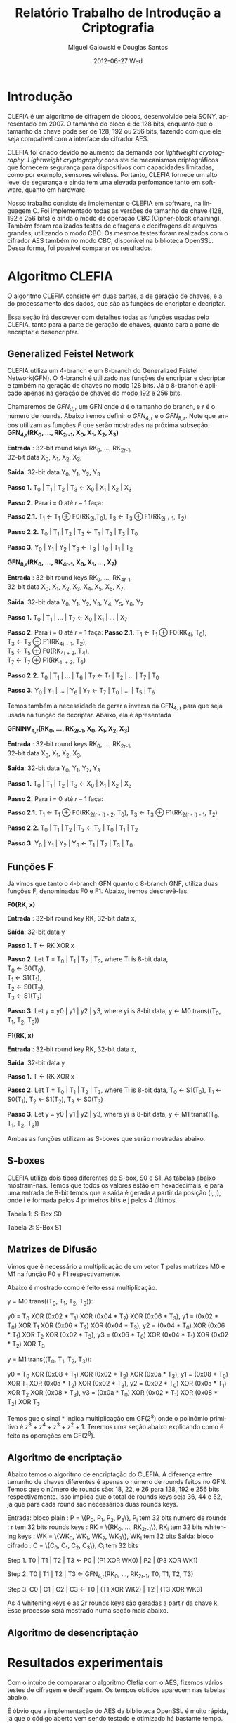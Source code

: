 #+TITLE:     Relatório Trabalho de Introdução a Criptografia
#+AUTHOR:    Miguel Gaiowski e Douglas Santos
#+EMAIL:     bla
#+DATE:      2012-06-27 Wed
#+DESCRIPTION: 
#+KEYWORDS: 
#+LANGUAGE:  en
#+OPTIONS:   H:3 num:t toc:t \n:nil @:t ::t |:t ^:t -:t f:t *:t <:t
#+OPTIONS:   TeX:t LaTeX:nil skip:nil d:nil todo:t pri:nil tags:not-in-toc
#+INFOJS_OPT: view:nil toc:nil ltoc:t mouse:underline buttons:0 path:http://orgmode.org/org-info.js
#+EXPORT_SELECT_TAGS: export
#+EXPORT_EXCLUDE_TAGS: noexport
#+LINK_UP:   
#+LINK_HOME: 
#+LATEX_HEADER: \usepackage{sbc-template}

* Introdução

  CLEFIA é um algoritmo de cifragem de blocos, desenvolvido pela SONY,
  apresentado em 2007. O tamanho do  bloco é de 128 bits, enquanto que
  o tamanho da chave pode ser de 128, 192 ou 256 bits, fazendo com que
  ele seja compatível com a interface do cifrador AES.

  CLEFIA  foi criado  devido ao  aumento da  demanda  por /lightweight
  cryptography/.  /Lightweight  cryptography/  consiste de  mecanismos
  criptográficos   que  fornecem   segurança  para   dispositivos  com
  capacidades     limitadas,     como     por    exemplo,     sensores
  wireless.  Portanto, CLEFIA  fornece um  alto level  de  segurança e
  ainda  tem  uma elevada  perfomance  tanto  em  software, quanto  em
  hardware.

  Nosso  trabalho consiste  de implementar  o CLEFIA  em  software, na
  linguagem C. Foi  implementado todas as versões de  tamanho de chave
  (128, 192 e  256 bits) e ainda o modo  de operação CBC (Cipher-block
  chaining). Também foram realizados testes de cifragens e decifragens
  de arquivos grandes,  utilizando o modo CBC. Os  mesmos testes foram
  realizados  com o  cifrador AES  também no  modo CBC,  disponível na
  biblioteca   OpenSSL.  Dessa   forma,  foi   possível   comparar  os
  resultados.

* Algoritmo CLEFIA

  O algoritmo CLEFIA consiste em  duas partes, a de geração de chaves,
  e a  do processamento dos dados,  que são as funções  de encriptar e
  decriptar.

  Essa seção irá  descrever com detalhes todas as  funções usadas pelo
  CLEFIA, tanto para a parte de geração de chaves, quanto para a parte
  de encriptar e desencriptar.

** Generalized Feistel Network
    
    CLEFIA utiliza  um 4-branch e  um 8-branch do  Generalized Feistel
    Network(GFN). O  4-branch é utilizado  nas funções de  encriptar e
    decriptar e  também na geração  de chaves no  modo 128 bits.  Já o
    8-branch é aplicado apenas na geração  de chaves do modo 192 e 256
    bits.

   Chamaremos de $GFN_{d, r}$ um GFN onde $d$ é o tamanho do branch, e
   $r$ é o número de rounds.  Abaixo iremos definir o $GFN_{4, r}$ e o
   $GFN_{8,  r}$. Note  que ambos  utilizam as  funções $F$  que serão
   mostradas na próxima subseção. \\

   *GFN_{4,r}(RK_{0}, ..., RK_{2r-1}, X_0, X_1, X_2, X_3)*

   *Entrada* : 32-bit round keys RK_{0}, ..., RK_{2r-1}, \\
               32-bit data X_0, X_1, X_2, X_3,


   *Saída*: 32-bit data Y_0, Y_1, Y_2, Y_3

   *Passo 1.* T_0 | T_1 | T_2 | T_3 \leftarrow X_0 | X_1 | X_2 | X_3

   *Passo 2.* Para i = 0 até $r-1$ faça:

   *Passo 2.1.* T_1 \leftarrow T_1 \oplus F0(RK_{2i},T_0),
                T_3 \leftarrow T_3 \oplus F1(RK_{2i + 1}, T_2)

   *Passo 2.2.* T_0 | T_1 | T_2 | T_3 \leftarrow T_1 | T_2 | T_3 | T_0

   *Passo 3.* Y_0 | Y_1 | Y_2 | Y_3 \leftarrow T_3 | T_0 | T_1 | T_2 

   *GFN_{8,r}(RK_{0}, ..., RK_{4r-1}, X_0, X_1, ..., X_7)*

   *Entrada* : 32-bit round keys RK_{0}, ..., RK_{4r-1}, \\
               32-bit data X_0, X_1, X_2, X_3, X_4, X_5, X_6, X_7,

   *Saída*: 32-bit data Y_0, Y_1, Y_2, Y_3, Y_4, Y_5, Y_6, Y_7

   *Passo 1.* T_0 | T_1 | ... | T_7 \leftarrow X_0 | X_1 | ... | X_7

   *Passo 2.* Para i = 0 até $r-1$ faça:
   *Passo 2.1.* T_1 \leftarrow T_1 \oplus F0(RK_{4i}, T_0), \\
                T_3 \leftarrow T_3 \oplus F1(RK_{4i + 1}, T_2), \\
                T_5 \leftarrow T_5 \oplus F0(RK_{4i + 2}, T_4), \\
                T_7 \leftarrow T_7 \oplus F1(RK_{4i + 3}, T_6)

   *Passo 2.2.* T_0 | T_1 | ... | T_6 | T_7 \leftarrow T_1 | T_2 | ... | T_7 | T_0

   *Passo 3.* Y_0 | Y_1 | ... | Y_6 | Y_7 \leftarrow T_7 | T_0 | ... |
   T_5 | T_6
   
   Temos também a necessidade de gerar a inversa da GFN_{4, r} para
   que seja usada na função de decriptar. Abaixo, ela é apresentada

   *GFNINV_{4,r}(RK_{0}, ..., RK_{2r-1}, X_0, X_1, X_2, X_3)*

   *Entrada* : 32-bit round keys RK_{0}, ..., RK_{2r-1}, \\
               32-bit data X_0, X_1, X_2, X_3,

   *Saída*: 32-bit data Y_0, Y_1, Y_2, Y_3

   *Passo 1.* T_0 | T_1 | T_2 | T_3 <- X_0 | X_1 | X_2 | X_3

   *Passo 2.* Para i = 0 até $r-1$ faça: 

   *Passo 2.1.* T_1 <- T_1 \oplus F0(RK_{2(r - i) - 2}, T_0),
   T_3 <- T_3 \oplus F1(RK_{2(r - i) - 1}, T_2)

   *Passo 2.2.* T_0 | T_1 | T_2 | T_3 <- T_3 | T_0 | T_1 | T_2

   *Passo 3.* Y_0 | Y_1 | Y_2 | Y_3 <- T_1 | T_2 | T_3 | T_0


   
** Funções F

    Já vimos que tanto o 4-branch GFN quanto o 8-branch GNF, utiliza
    duas funções F, denominadas F0 e F1. Abaixo, iremos descrevê-las.

     
    *F0(RK, x)*

    *Entrada* : 32-bit round key RK, 32-bit data x,

    *Saída*: 32-bit data y

    *Passo 1.* T <- RK XOR x

    *Passo 2.* Let T = T_0 | T_1 | T_2 | T_3, where Ti is 8-bit data, \\
               T_0 <- S0(T_0), \\
               T_1 <- S1(T_1), \\
               T_2 <- S0(T_2), \\
               T_3 <- S1(T_3)

    *Passo 3.* Let y = y0 | y1 | y2 | y3, where yi is 8-bit data,
               y <- M0 trans((T_0, T_1, T_2, T_3))

    *F1(RK, x)*

    *Entrada* : 32-bit round key RK, 32-bit data x,

    *Saída*: 32-bit data y

    *Passo 1.* T <- RK XOR x

    *Passo 2.* Let T = T_0 | T_1 | T_2 | T_3, where Ti is 8-bit data,
               T_0 <- S1(T_0),
               T_1 <- S0(T_1),
               T_2 <- S1(T_2),
               T_3 <- S0(T_3)

    *Passo 3.* Let y = y0 | y1 | y2 | y3, where yi is 8-bit data,
               y <- M1 trans((T_0, T_1, T_2, T_3))

    Ambas as funções utilizam as S-boxes que serão mostradas abaixo.

** S-boxes

   CLEFIA utiliza dois tipos diferentes de S-box, S0 e S1. As tabelas
   abaixo mostram-nas. Temos que todos os valores estão em
   hexadecimais, e para uma entrada de 8-bit temos que a saída é
   gerada a partir da posição (i, j), onde i é formada pelos 4
   primeiros bits e j pelos 4 últimos.

       Tabela 1: S-Box S0

   \begin{verbatim}
      .0 .1 .2 .3 .4 .5 .6 .7 .8 .9 .a .b .c .d .e .f
   0. 57 49 d1 c6 2f 33 74 fb 95 6d 82 ea 0e b0 a8 1c
   1. 28 d0 4b 92 5c ee 85 b1 c4 0a 76 3d 63 f9 17 af
   2. bf a1 19 65 f7 7a 32 20 06 ce e4 83 9d 5b 4c d8
   3. 42 5d 2e e8 d4 9b 0f 13 3c 89 67 c0 71 aa b6 f5
   4. a4 be fd 8c 12 00 97 da 78 e1 cf 6b 39 43 55 26
   5. 30 98 cc dd eb 54 b3 8f 4e 16 fa 22 a5 77 09 61
   6. d6 2a 53 37 45 c1 6c ae ef 70 08 99 8b 1d f2 b4
   7. e9 c7 9f 4a 31 25 fe 7c d3 a2 bd 56 14 88 60 0b
   8. cd e2 34 50 9e dc 11 05 2b b7 a9 48 ff 66 8a 73
   9. 03 75 86 f1 6a a7 40 c2 b9 2c db 1f 58 94 3e ed
   a. fc 1b a0 04 b8 8d e6 59 62 93 35 7e ca 21 df 47
   b. 15 f3 ba 7f a6 69 c8 4d 87 3b 9c 01 e0 de 24 52
   c. 7b 0c 68 1e 80 b2 5a e7 ad d5 23 f4 46 3f 91 c9
   d. 6e 84 72 bb 0d 18 d9 96 f0 5f 41 ac 27 c5 e3 3a
   e. 81 6f 07 a3 79 f6 2d 38 1a 44 5e b5 d2 ec cb 90
   f. 9a 36 e5 29 c3 4f ab 64 51 f8 10 d7 bc 02 7d 8e
   \end{verbatim}
   Tabela 2: S-Box S1

   \begin{verbatim}
      .0 .1 .2 .3 .4 .5 .6 .7 .8 .9 .a .b .c .d .e .f
   0. 6c da c3 e9 4e 9d 0a 3d b8 36 b4 38 13 34 0c d9
   1. bf 74 94 8f b7 9c e5 dc 9e 07 49 4f 98 2c b0 93
   2. 12 eb cd b3 92 e7 41 60 e3 21 27 3b e6 19 d2 0e
   3. 91 11 c7 3f 2a 8e a1 bc 2b c8 c5 0f 5b f3 87 8b
   4. fb f5 de 20 c6 a7 84 ce d8 65 51 c9 a4 ef 43 53
   5. 25 5d 9b 31 e8 3e 0d d7 80 ff 69 8a ba 0b 73 5c
   6. 6e 54 15 62 f6 35 30 52 a3 16 d3 28 32 fa aa 5e
   7. cf ea ed 78 33 58 09 7b 63 c0 c1 46 1e df a9 99
   8. 55 04 c4 86 39 77 82 ec 40 18 90 97 59 dd 83 1f
   9. 9a 37 06 24 64 7c a5 56 48 08 85 d0 61 26 ca 6f
   a. 7e 6a b6 71 a0 70 05 d1 45 8c 23 1c f0 ee 89 ad
   b. 7a 4b c2 2f db 5a 4d 76 67 17 2d f4 cb b1 4a a8
   c. b5 22 47 3a d5 10 4c 72 cc 00 f9 e0 fd e2 fe ae
   d. f8 5f ab f1 1b 42 81 d6 be 44 29 a6 57 b9 af f2
   e. d4 75 66 bb 68 9f 50 02 01 3c 7f 8d 1a 88 bd ac
   f. f7 e4 79 96 a2 fc 6d b2 6b 03 e1 2e 7d 14 95 1d
   \end{verbatim}

** Matrizes de Difusão

    Vimos que é necessário a multiplicação de um vetor T pelas
    matrizes M0 e M1 na função F0 e F1 respectivamente.

    Abaixo é mostrado como é feito essa multiplicação.

   y = M0 trans((T_0, T_1, T_2, T_3)):

     y0 =         T_0  XOR (0x02 * T_1) XOR (0x04 * T_2) XOR (0x06 * T_3),
     y1 = (0x02 * T_0) XOR         T_1  XOR (0x06 * T_2) XOR (0x04 * T_3),
     y2 = (0x04 * T_0) XOR (0x06 * T_1) XOR         T_2  XOR (0x02 * T_3),
     y3 = (0x06 * T_0) XOR (0x04 * T_1) XOR (0x02 * T_2) XOR         T_3

   y = M1 trans((T_0, T_1, T_2, T_3)):

     y0 =         T_0  XOR (0x08 * T_1) XOR (0x02 * T_2) XOR (0x0a * T_3),
     y1 = (0x08 * T_0) XOR         T_1  XOR (0x0a * T_2) XOR (0x02 * T_3),
     y2 = (0x02 * T_0) XOR (0x0a * T_1) XOR         T_2  XOR (0x08 * T_3),
     y3 = (0x0a * T_0) XOR (0x02 * T_1) XOR (0x08 * T_2) XOR         T_3

     Temos que o sinal * indica multiplicação em GF(2^8) onde o
     polinômio primitivo é z^8 + z^4 + z^3 + z^2 + 1. Teremos uma
     seção abaixo explicando como é feito as operações em GF(2^8).

** Algoritmo de encriptação

   Abaixo temos o algoritmo de encriptação do CLEFIA. A diferença
   entre tamanho de chaves diferentes é apenas o número de rounds
   feitos no GFN. Temos que o número de rounds são: 18, 22, e 26 para
   128, 192 e 256 bits respectivamente. Isso implica que o total de
   rounds keys seja 36, 44 e 52, já que para cada round são
   necessários duas rounds keys.

   Entrada: bloco plain : P = \{P_0, P_1, P_2, P_3\}, P_i tem 32 bits
            numero de rounds : r tem 32 bits
	    rounds keys : RK = \{RK_{0}, ..., RK_{2r-1}\}, RK_i tem 32 bits
	    whitening keys : WK = \{WK_{0}, WK_{1}, WK_{2}, WK_{3}\},
            WK_i tem 32 bits
   Saída: bloco cifrado : C = \{C_0, C_1, C_2, C_3\}, C_i tem 32 bits

   Step 1. T0 | T1 | T2 | T3 <- P0 | (P1 XOR WK0) | P2 | (P3 XOR WK1)

      Step 2. T0 | T1 | T2 | T3
                    <- GFN_{4,r}(RK_{0}, ..., RK_{2r-1}, T0, T1, T2, T3)

      Step 3. C0 | C1 | C2 | C3 <- T0 | (T1 XOR WK2) | T2 | (T3 XOR
      WK3)

      
     As 4 whitening keys e as 2r rounds keys são geradas a partir da
     chave k. Esse processo será mostrado numa seção mais abaixo.


** Algoritmo de desencriptação

   
   
* Resultados experimentais
  Com o  intuito de compararar o  algoritmo Clefia com  o AES, fizemos
  vários testes  de cifragem e decifragem. Os  tempos obtidos aparecem
  nas tabelas abaixo. 
  
  É óbvio  que a  implementação do AES  da biblioteca OpenSSL  é muito
  rápida,  já que o  código aberto  vem sendo  testado e  otimizado há
  bastante tempo. 
  
  Nosso código, por outro lado,  foi escrito por duas pessoas apenas e
  sem  o tempo  necessário para  fazer otimizações  mais  profundas no
  código.  
  
  Apesar disso, a primeira implementação  era $10\%$ mais lenta. O que
  fizemos para acelerar um pouco a execução foram
  pequenas otimizações de código, como /loop unrolling/ de alguns
  laços e trocar funções por  macros, que são substituídas em tempo de
  compilação.  Acreditamos que com mais tempo e mais otimizações
  poderíamos deminuir drasticamente os tempos apresentados.
  
  Nas tabelas a seguir, temos os tempos de execução de cada um dos dez
  testes feitos.  O arquivo cifrado  é uma imagem de  uma distribuição
  Linux, de 200278016 bytes.

|---------------+-------------+----------------|
| Cifrar        | AES-128 (s) | Clefia-128 (s) |
|---------------+-------------+----------------|
| Teste 1       |       1.996 |         31.778 |
| Teste 2       |       1.933 |         31.783 |
| Teste 3       |       2.030 |         31.773 |
| Teste 4       |       1.933 |         31.782 |
| Teste 5       |       2.026 |         31.782 |
| Teste 6       |       2.059 |         31.786 |
| Teste 7       |       2.078 |         31.791 |
| Teste 8       |       2.124 |         31.785 |
| Teste 9       |       1.948 |         31.904 |
| Teste 10      |       1.981 |         31.775 |
|---------------+-------------+----------------|
| Média         |      2.0108 |        31.7939 |
| Desvio Padrão |      0.0644 |         0.0390 |
|---------------+-------------+----------------|

|---------------+-------------+----------------|
| Decifrar      | AES-128 (s) | Clefia-128 (s) |
|---------------+-------------+----------------|
| Teste 1       |       2.081 |         33.233 |
| Teste 2       |       2.025 |         33.256 |
| Teste 3       |       2.059 |         33.261 |
| Teste 4       |       2.065 |         33.236 |
| Teste 5       |       2.051 |         33.268 |
| Teste 6       |       2.021 |         33.499 |
| Teste 7       |       2.044 |          33.13 |
| Teste 8       |       2.029 |         33.034 |
| Teste 9       |       2.034 |         33.335 |
| Teste 10      |       2.049 |         33.243 |
|---------------+-------------+----------------|
| Média         |      2.0458 |        33.2495 |
| Desvio Padrão |      0.0191 |         0.1207 |
|---------------+-------------+----------------|
